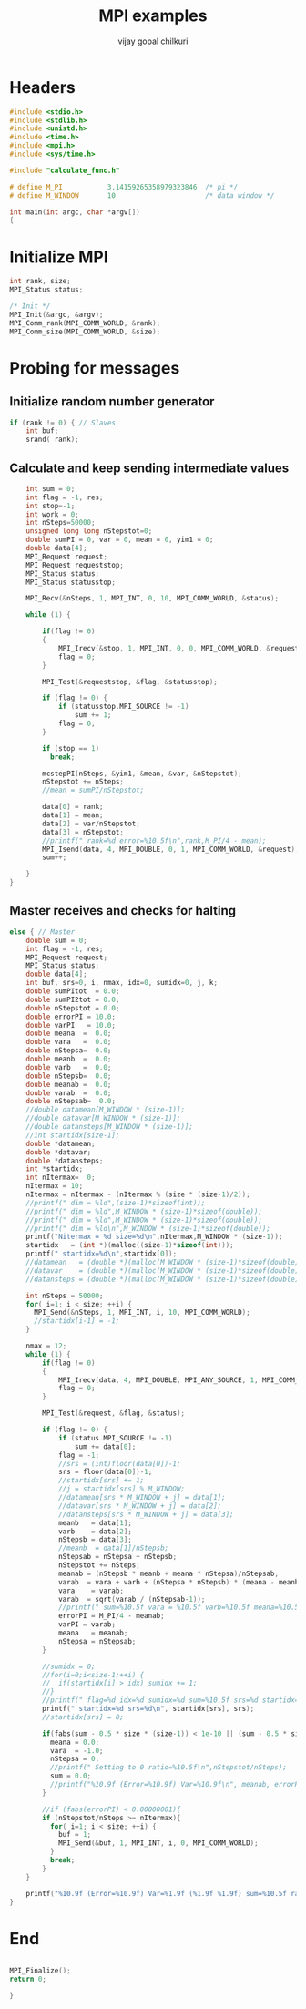 #+title:     MPI examples
#+author:    vijay gopal chilkuri
#+email:     chilkuri@chilkuri-MacBookPro
#+startup: showall

* Headers
#+begin_src  C :tangle (eval c) :main no
#include <stdio.h>
#include <stdlib.h>
#include <unistd.h>
#include <time.h>
#include <mpi.h>
#include <sys/time.h>

#include "calculate_func.h"

# define M_PI           3.14159265358979323846  /* pi */
# define M_WINDOW       10                      /* data window */

int main(int argc, char *argv[])
{

#+end_src

* Initialize MPI
#+begin_src  C :tangle (eval c) :main no
int rank, size;
MPI_Status status;

/* Init */
MPI_Init(&argc, &argv);
MPI_Comm_rank(MPI_COMM_WORLD, &rank);
MPI_Comm_size(MPI_COMM_WORLD, &size);

#+end_src

* Probing for messages

** Initialize random number generator
#+begin_src  C :tangle (eval c) :main no
if (rank != 0) { // Slaves
    int buf;
    srand( rank);

#+end_src
** Calculate and keep sending intermediate values
#+begin_src  C :tangle (eval c) :main no
    int sum = 0;
    int flag = -1, res;
    int stop=-1;
    int work = 0;
    int nSteps=50000;
    unsigned long long nStepstot=0;
    double sumPI = 0, var = 0, mean = 0, yim1 = 0;
    double data[4];
    MPI_Request request;
    MPI_Request requeststop;
    MPI_Status status;
    MPI_Status statusstop;

    MPI_Recv(&nSteps, 1, MPI_INT, 0, 10, MPI_COMM_WORLD, &status);

    while (1) {

        if(flag != 0)
        {
            MPI_Irecv(&stop, 1, MPI_INT, 0, 0, MPI_COMM_WORLD, &requeststop);
            flag = 0;
        }

        MPI_Test(&requeststop, &flag, &statusstop);

        if (flag != 0) {
            if (statusstop.MPI_SOURCE != -1)
                sum += 1;
            flag = 0;
        }

        if (stop == 1)
          break;

        mcstepPI(nSteps, &yim1, &mean, &var, &nStepstot);
        nStepstot += nSteps;
        //mean = sumPI/nStepstot;

        data[0] = rank;
        data[1] = mean;
        data[2] = var/nStepstot;
        data[3] = nStepstot;
        //printf(" rank=%d error=%10.5f\n",rank,M_PI/4 - mean);
        MPI_Isend(data, 4, MPI_DOUBLE, 0, 1, MPI_COMM_WORLD, &request);
        sum++;

    }
}
#+end_src
** Master receives and checks for halting
#+begin_src  C :tangle (eval c) :main no
else { // Master
    double sum = 0;
    int flag = -1, res;
    MPI_Request request;
    MPI_Status status;
    double data[4];
    int buf, srs=0, i, nmax, idx=0, sumidx=0, j, k;
    double sumPItot  = 0.0;
    double sumPI2tot = 0.0;
    double nStepstot = 0.0;
    double errorPI = 10.0;
    double varPI   = 10.0;
    double meana  =  0.0;
    double vara   =  0.0;
    double nStepsa=  0.0;
    double meanb  =  0.0;
    double varb   =  0.0;
    double nStepsb=  0.0;
    double meanab =  0.0;
    double varab  =  0.0;
    double nStepsab=  0.0;
    //double datamean[M_WINDOW * (size-1)];
    //double datavar[M_WINDOW * (size-1)];
    //double datansteps[M_WINDOW * (size-1)];
    //int startidx[size-1];
    double *datamean;
    double *datavar;
    double *datansteps;
    int *startidx;
    int nItermax=  0;
    nItermax = 10;
    nItermax = nItermax - (nItermax % (size * (size-1)/2));
    //printf(" dim = %ld",(size-1)*sizeof(int));
    //printf(" dim = %ld",M_WINDOW * (size-1)*sizeof(double));
    //printf(" dim = %ld",M_WINDOW * (size-1)*sizeof(double));
    //printf(" dim = %ld\n",M_WINDOW * (size-1)*sizeof(double));
    printf("Nitermax = %d size=%d\n",nItermax,M_WINDOW * (size-1));
    startidx   = (int *)(malloc((size-1)*sizeof(int)));
    printf(" startidx=%d\n",startidx[0]);
    //datamean   = (double *)(malloc(M_WINDOW * (size-1)*sizeof(double)));
    //datavar    = (double *)(malloc(M_WINDOW * (size-1)*sizeof(double)));
    //datansteps = (double *)(malloc(M_WINDOW * (size-1)*sizeof(double)));
    
    int nSteps = 50000;
    for( i=1; i < size; ++i) {
      MPI_Send(&nSteps, 1, MPI_INT, i, 10, MPI_COMM_WORLD);
      //startidx[i-1] = -1;
    }

    nmax = 12;
    while (1) {
        if(flag != 0)
        {
            MPI_Irecv(data, 4, MPI_DOUBLE, MPI_ANY_SOURCE, 1, MPI_COMM_WORLD, &request);
            flag = 0;
        }

        MPI_Test(&request, &flag, &status);

        if (flag != 0) {
            if (status.MPI_SOURCE != -1)
                sum += data[0];
            flag = -1;
            //srs = (int)floor(data[0])-1;
            srs = floor(data[0])-1;
            //startidx[srs] += 1;
            //j = startidx[srs] % M_WINDOW;
            //datamean[srs * M_WINDOW + j] = data[1];
            //datavar[srs * M_WINDOW + j] = data[2];
            //datansteps[srs * M_WINDOW + j] = data[3];
            meanb   = data[1];
            varb    = data[2];
            nStepsb = data[3];
            //meanb  = data[1]/nStepsb;
            nStepsab = nStepsa + nStepsb;
            nStepstot += nSteps;
            meanab = (nStepsb * meanb + meana * nStepsa)/nStepsab;
            varab  = vara + varb + (nStepsa * nStepsb) * (meana - meanb) * (meana - meanb) / (nStepsab);
            vara    = varab;
            varab  = sqrt(varab / (nStepsab-1));
            //printf(" sum=%10.5f vara = %10.5f varb=%10.5f meana=%10.5f meanb=%10.5f meanab=%10.5f varab=%1.15f\n",sum,vara,varb,meana,meanb,meanab,varab);
            errorPI = M_PI/4 - meanab;
            varPI = varab;
            meana   = meanab;
            nStepsa = nStepsab;
        }

        //sumidx = 0;
        //for(i=0;i<size-1;++i) {
        //  if(startidx[i] > idx) sumidx += 1;
        //}
        //printf(" flag=%d idx=%d sumidx=%d sum=%10.5f srs=%d startidx=%d\n",flag, idx,sumidx,sum,srs,startidx[srs]);
        printf(" startidx=%d srs=%d\n", startidx[srs], srs);
        //startidx[srs] = 0;

        if(fabs(sum - 0.5 * size * (size-1)) < 1e-10 || (sum - 0.5 * size * (size-1)) > size*size) {
          meana = 0.0;
          vara  = -1.0;
          nStepsa = 0;
          //printf(" Setting to 0 ratio=%10.5f\n",nStepstot/nSteps);
          sum = 0.0;
          //printf("%10.9f (Error=%10.9f) Var=%10.9f\n", meanab, errorPI, varab);
        }

        //if (fabs(errorPI) < 0.00000001){
        if (nStepstot/nSteps >= nItermax){
          for( i=1; i < size; ++i) {
            buf = 1;
            MPI_Send(&buf, 1, MPI_INT, i, 0, MPI_COMM_WORLD);
          }
          break;
        }
    }

    printf("%10.9f (Error=%10.9f) Var=%1.9f (%1.9f %1.9f) sum=%10.5f ratio=%10.5f\n", meanab, errorPI, varab, vara, varb, sum, nStepstot/nSteps);
}
#+end_src
* End
#+begin_src  C :tangle (eval c) :main no

MPI_Finalize();
return 0;

}
#+end_src
